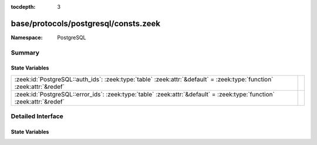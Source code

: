 :tocdepth: 3

base/protocols/postgresql/consts.zeek
=====================================
.. zeek:namespace:: PostgreSQL


:Namespace: PostgreSQL

Summary
~~~~~~~
State Variables
###############
====================================================================================================================== =
:zeek:id:`PostgreSQL::auth_ids`: :zeek:type:`table` :zeek:attr:`&default` = :zeek:type:`function` :zeek:attr:`&redef`  
:zeek:id:`PostgreSQL::error_ids`: :zeek:type:`table` :zeek:attr:`&default` = :zeek:type:`function` :zeek:attr:`&redef` 
====================================================================================================================== =


Detailed Interface
~~~~~~~~~~~~~~~~~~
State Variables
###############
.. zeek:id:: PostgreSQL::auth_ids
   :source-code: base/protocols/postgresql/consts.zeek 26 26

   :Type: :zeek:type:`table` [:zeek:type:`count`] of :zeek:type:`string`
   :Attributes: :zeek:attr:`&default` = :zeek:type:`function` :zeek:attr:`&redef`
   :Default:

      ::

         {
            [2] = "KerberosV5",
            [8] = "GSSAPIContinue",
            [11] = "SASLContinue",
            [3] = "CleartextPassword",
            [7] = "GSSAPI",
            [5] = "MD5Password",
            [9] = "SSPI",
            [10] = "SASL",
            [12] = "SASLFinal"
         }



.. zeek:id:: PostgreSQL::error_ids
   :source-code: base/protocols/postgresql/consts.zeek 5 5

   :Type: :zeek:type:`table` [:zeek:type:`string`] of :zeek:type:`string`
   :Attributes: :zeek:attr:`&default` = :zeek:type:`function` :zeek:attr:`&redef`
   :Default:

      ::

         {
            ["R"] = "Routine",
            ["H"] = "Hint",
            ["D"] = "Detail",
            ["S"] = "SeverityLocalized",
            ["d"] = "Data",
            ["p"] = "InternalPosition",
            ["W"] = "Where",
            ["M"] = "Message",
            ["n"] = "Constraint",
            ["c"] = "Column",
            ["V"] = "Severity",
            ["t"] = "Table",
            ["C"] = "Code",
            ["F"] = "File",
            ["P"] = "Position",
            ["s"] = "Schema",
            ["q"] = "InternalQuery",
            ["L"] = "Line"
         }




